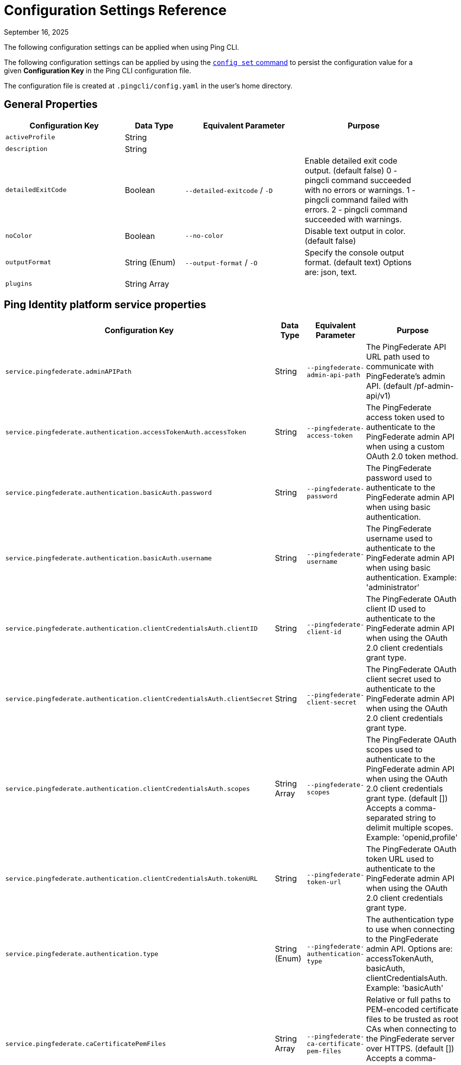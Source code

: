 = Configuration Settings Reference
:created-date: March 23, 2025
:revdate: September 16, 2025
:resourceid: pingcli_configuration_settings_reference

The following configuration settings can be applied when using Ping CLI.

The following configuration settings can be applied by using the xref:command_reference:pingcli_config_set.adoc[`config set` command] to persist the configuration value for a given **Configuration Key** in the Ping CLI configuration file.

The configuration file is created at `.pingcli/config.yaml` in the user's home directory.

== General Properties

[cols="2,1,2,2"]
|===
|Configuration Key |Data Type |Equivalent Parameter |Purpose

| `activeProfile` | String |  | 
| `description` | String |  | 
| `detailedExitCode` | Boolean | `--detailed-exitcode` / `-D` | Enable detailed exit code output. (default false) 0 - pingcli command succeeded with no errors or warnings. 1 - pingcli command failed with errors. 2 - pingcli command succeeded with warnings.
| `noColor` | Boolean | `--no-color` | Disable text output in color. (default false)
| `outputFormat` | String (Enum) | `--output-format` / `-O` | Specify the console output format. (default text) Options are: json, text.
| `plugins` | String Array |  | 
|===

== Ping Identity platform service properties

[cols="2,1,2,2"]
|===
|Configuration Key |Data Type |Equivalent Parameter |Purpose

| `service.pingfederate.adminAPIPath` | String | `--pingfederate-admin-api-path` | The PingFederate API URL path used to communicate with PingFederate's admin API. (default /pf-admin-api/v1)
| `service.pingfederate.authentication.accessTokenAuth.accessToken` | String | `--pingfederate-access-token` | The PingFederate access token used to authenticate to the PingFederate admin API when using a custom OAuth 2.0 token method.
| `service.pingfederate.authentication.basicAuth.password` | String | `--pingfederate-password` | The PingFederate password used to authenticate to the PingFederate admin API when using basic authentication.
| `service.pingfederate.authentication.basicAuth.username` | String | `--pingfederate-username` | The PingFederate username used to authenticate to the PingFederate admin API when using basic authentication. Example: 'administrator'
| `service.pingfederate.authentication.clientCredentialsAuth.clientID` | String | `--pingfederate-client-id` | The PingFederate OAuth client ID used to authenticate to the PingFederate admin API when using the OAuth 2.0 client credentials grant type.
| `service.pingfederate.authentication.clientCredentialsAuth.clientSecret` | String | `--pingfederate-client-secret` | The PingFederate OAuth client secret used to authenticate to the PingFederate admin API when using the OAuth 2.0 client credentials grant type.
| `service.pingfederate.authentication.clientCredentialsAuth.scopes` | String Array | `--pingfederate-scopes` | The PingFederate OAuth scopes used to authenticate to the PingFederate admin API when using the OAuth 2.0 client credentials grant type. (default []) Accepts a comma-separated string to delimit multiple scopes. Example: 'openid,profile'
| `service.pingfederate.authentication.clientCredentialsAuth.tokenURL` | String | `--pingfederate-token-url` | The PingFederate OAuth token URL used to authenticate to the PingFederate admin API when using the OAuth 2.0 client credentials grant type.
| `service.pingfederate.authentication.type` | String (Enum) | `--pingfederate-authentication-type` | The authentication type to use when connecting to the PingFederate admin API. Options are: accessTokenAuth, basicAuth, clientCredentialsAuth. Example: 'basicAuth'
| `service.pingfederate.caCertificatePemFiles` | String Array | `--pingfederate-ca-certificate-pem-files` | Relative or full paths to PEM-encoded certificate files to be trusted as root CAs when connecting to the PingFederate server over HTTPS. (default []) Accepts a comma-separated string to delimit multiple PEM files.
| `service.pingfederate.httpsHost` | String | `--pingfederate-https-host` | The PingFederate HTTPS host used to communicate with PingFederate's admin API. Example: 'https://pingfederate-admin.bxretail.org'
| `service.pingfederate.insecureTrustAllTLS` | Boolean | `--pingfederate-insecure-trust-all-tls` | Trust any certificate when connecting to the PingFederate server admin API. (default false) This is insecure and shouldn't be enabled outside of testing.
| `service.pingfederate.xBypassExternalValidationHeader` | Boolean | `--pingfederate-x-bypass-external-validation-header` | Bypass connection tests when configuring PingFederate (the X-BypassExternalValidation header when using PingFederate's admin API). (default false)
| `service.pingone.authentication.type` | String (Enum) | `--pingone-authentication-type` | The authentication type to use to authenticate to the PingOne management API. (default worker) Options are: worker.
| `service.pingone.authentication.worker.clientID` | String (UUID Format) | `--pingone-worker-client-id` | The worker client ID used to authenticate to the PingOne management API.
| `service.pingone.authentication.worker.clientSecret` | String | `--pingone-worker-client-secret` | The worker client secret used to authenticate to the PingOne management API.
| `service.pingone.authentication.worker.environmentID` | String (UUID Format) | `--pingone-worker-environment-id` | The ID of the PingOne environment that contains the worker client used to authenticate to the PingOne management API.
| `service.pingone.regionCode` | String (Enum) | `--pingone-region-code` | The region code of the PingOne tenant. Options are: AP, AU, CA, EU, NA. Example: 'NA'
|===

== Platform export properties

[cols="2,1,2,2"]
|===
|Configuration Key |Data Type |Equivalent Parameter |Purpose

| `export.format` | String (Enum) | `--format` / `-f` | Specifies the export format. (default HCL) Options are: HCL.
| `export.outputDirectory` | String | `--output-directory` / `-d` | Specifies the output directory for export. Can be an absolute filepath or a relative filepath of the present working directory.  Example: '/Users/example/pingcli-export' Example: 'pingcli-export'
| `export.overwrite` | Boolean | `--overwrite` / `-o` | Overwrites the existing generated exports in output directory. (default false)
| `export.pingone.environmentID` | String (UUID Format) | `--pingone-export-environment-id` | The ID of the PingOne environment to export. Must be a valid PingOne UUID.
| `export.serviceGroup` | String (Enum) | `--service-group` / `-g` | Specifies the service group to export.  Options are: pingone. Example: 'pingone'
| `export.services` | String Array | `--services` / `-s` | Specifies the service(s) to export. Accepts a comma-separated string to delimit multiple services.  Options are: pingfederate, pingone-authorize, pingone-mfa, pingone-platform, pingone-protect, pingone-sso. Example: 'pingone-sso,pingone-mfa,pingfederate'
|===

== License properties

[cols="2,1,2,2"]
|===
|Configuration Key |Data Type |Equivalent Parameter |Purpose

| `license.devopsKey` | String | `--devops-key` / `-k` | The DevOps key for the license request.   See https://developer.pingidentity.com/devops/how-to/devopsRegistration.html on how to register a DevOps user.   You can save the DevOps user and key in your profile using the 'pingcli config' commands.
| `license.devopsUser` | String | `--devops-user` / `-u` | The DevOps user for the license request.   See https://developer.pingidentity.com/devops/how-to/devopsRegistration.html on how to register a DevOps user.   You can save the DevOps user and key in your profile using the 'pingcli config' commands.
|===

== Custom request properties

[cols="2,1,2,2"]
|===
|Configuration Key |Data Type |Equivalent Parameter |Purpose

| `request.accessToken` | String |  | 
| `request.accessTokenExpiry` | Integer |  | 
| `request.fail` | Boolean | `--fail` / `-f` | Return non-zero exit code when HTTP custom request returns a failure status code.
| `request.service` | String (Enum) | `--service` / `-s` | The Ping service (configured in the active profile) to send the custom request to. Options are: pingone. Example: 'pingone'
|===

